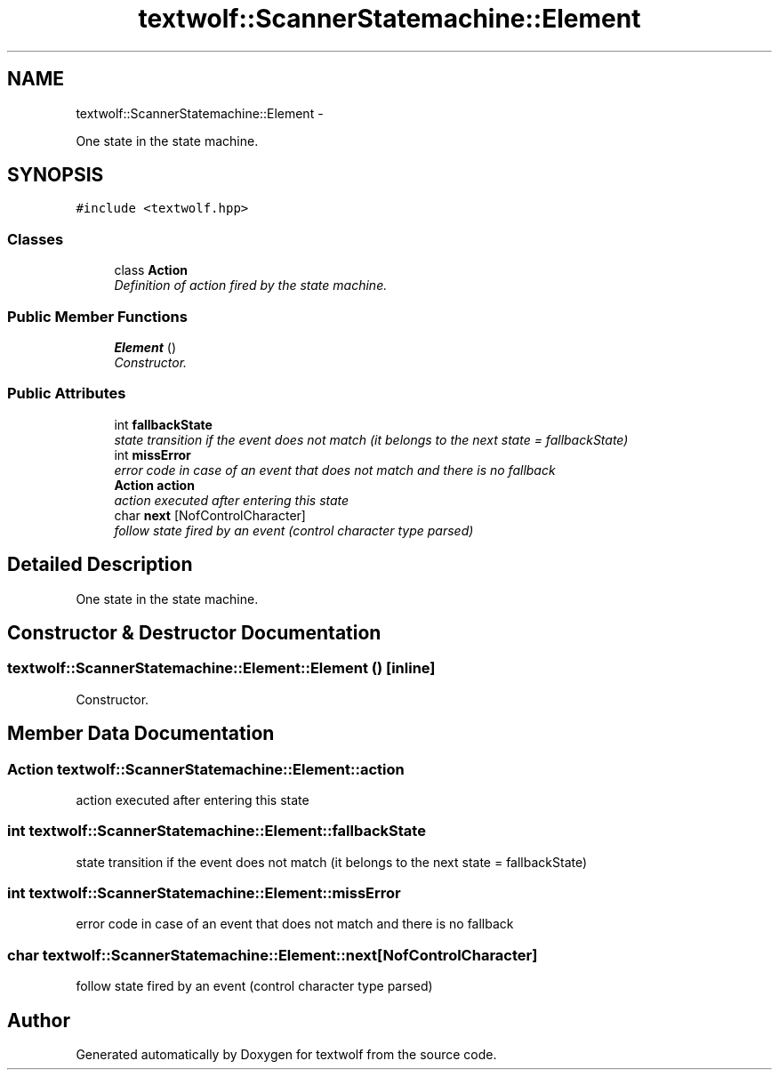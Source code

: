 .TH "textwolf::ScannerStatemachine::Element" 3 "11 Jun 2011" "textwolf" \" -*- nroff -*-
.ad l
.nh
.SH NAME
textwolf::ScannerStatemachine::Element \- 
.PP
One state in the state machine.  

.SH SYNOPSIS
.br
.PP
.PP
\fC#include <textwolf.hpp>\fP
.SS "Classes"

.in +1c
.ti -1c
.RI "class \fBAction\fP"
.br
.RI "\fIDefinition of action fired by the state machine. \fP"
.in -1c
.SS "Public Member Functions"

.in +1c
.ti -1c
.RI "\fBElement\fP ()"
.br
.RI "\fIConstructor. \fP"
.in -1c
.SS "Public Attributes"

.in +1c
.ti -1c
.RI "int \fBfallbackState\fP"
.br
.RI "\fIstate transition if the event does not match (it belongs to the next state = fallbackState) \fP"
.ti -1c
.RI "int \fBmissError\fP"
.br
.RI "\fIerror code in case of an event that does not match and there is no fallback \fP"
.ti -1c
.RI "\fBAction\fP \fBaction\fP"
.br
.RI "\fIaction executed after entering this state \fP"
.ti -1c
.RI "char \fBnext\fP [NofControlCharacter]"
.br
.RI "\fIfollow state fired by an event (control character type parsed) \fP"
.in -1c
.SH "Detailed Description"
.PP 
One state in the state machine. 
.SH "Constructor & Destructor Documentation"
.PP 
.SS "textwolf::ScannerStatemachine::Element::Element ()\fC [inline]\fP"
.PP
Constructor. 
.SH "Member Data Documentation"
.PP 
.SS "\fBAction\fP \fBtextwolf::ScannerStatemachine::Element::action\fP"
.PP
action executed after entering this state 
.SS "int \fBtextwolf::ScannerStatemachine::Element::fallbackState\fP"
.PP
state transition if the event does not match (it belongs to the next state = fallbackState) 
.SS "int \fBtextwolf::ScannerStatemachine::Element::missError\fP"
.PP
error code in case of an event that does not match and there is no fallback 
.SS "char \fBtextwolf::ScannerStatemachine::Element::next\fP[NofControlCharacter]"
.PP
follow state fired by an event (control character type parsed) 

.SH "Author"
.PP 
Generated automatically by Doxygen for textwolf from the source code.

